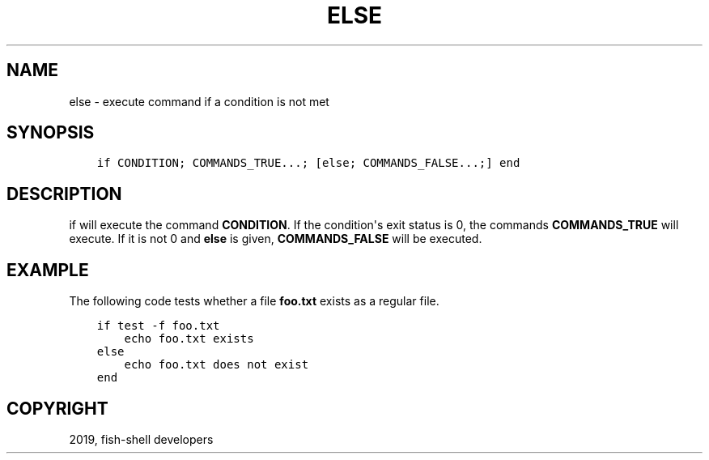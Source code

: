 .\" Man page generated from reStructuredText.
.
.TH "ELSE" "1" "Feb 12, 2020" "3.1" "fish-shell"
.SH NAME
else \- execute command if a condition is not met
.
.nr rst2man-indent-level 0
.
.de1 rstReportMargin
\\$1 \\n[an-margin]
level \\n[rst2man-indent-level]
level margin: \\n[rst2man-indent\\n[rst2man-indent-level]]
-
\\n[rst2man-indent0]
\\n[rst2man-indent1]
\\n[rst2man-indent2]
..
.de1 INDENT
.\" .rstReportMargin pre:
. RS \\$1
. nr rst2man-indent\\n[rst2man-indent-level] \\n[an-margin]
. nr rst2man-indent-level +1
.\" .rstReportMargin post:
..
.de UNINDENT
. RE
.\" indent \\n[an-margin]
.\" old: \\n[rst2man-indent\\n[rst2man-indent-level]]
.nr rst2man-indent-level -1
.\" new: \\n[rst2man-indent\\n[rst2man-indent-level]]
.in \\n[rst2man-indent\\n[rst2man-indent-level]]u
..
.SH SYNOPSIS
.INDENT 0.0
.INDENT 3.5
.sp
.nf
.ft C
if CONDITION; COMMANDS_TRUE...; [else; COMMANDS_FALSE...;] end
.ft P
.fi
.UNINDENT
.UNINDENT
.SH DESCRIPTION
.sp
if will execute the command \fBCONDITION\fP\&. If the condition\(aqs exit status is 0, the commands \fBCOMMANDS_TRUE\fP will execute. If it is not 0 and \fBelse\fP is given, \fBCOMMANDS_FALSE\fP will be executed.
.SH EXAMPLE
.sp
The following code tests whether a file \fBfoo.txt\fP exists as a regular file.
.INDENT 0.0
.INDENT 3.5
.sp
.nf
.ft C
if test \-f foo.txt
    echo foo.txt exists
else
    echo foo.txt does not exist
end
.ft P
.fi
.UNINDENT
.UNINDENT
.SH COPYRIGHT
2019, fish-shell developers
.\" Generated by docutils manpage writer.
.
